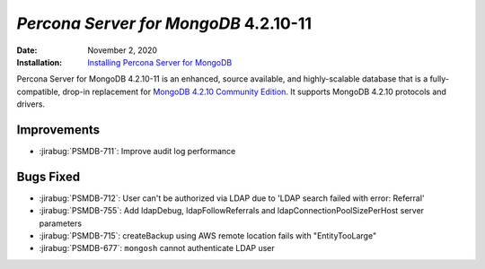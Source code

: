 .. _PSMDB-4.2.10-11:

================================================================================
*Percona Server for MongoDB* 4.2.10-11
================================================================================

:Date: November 2, 2020
:Installation: `Installing Percona Server for MongoDB <https://www.percona.com/doc/percona-server-for-mongodb/4.2/install/index.html>`_

Percona Server for MongoDB 4.2.10-11 is an enhanced, source available, and highly-scalable database that is a
fully-compatible, drop-in replacement for `MongoDB 4.2.10 Community Edition <https://docs.mongodb.com/manual/release-notes/4.2/#oct-2-2020>`_.
It supports MongoDB 4.2.10 protocols and drivers.

Improvements
================================================================================

* :jirabug:`PSMDB-711`: Improve audit log performance



Bugs Fixed
================================================================================

* :jirabug:`PSMDB-712`: User can't be authorized via LDAP due to 'LDAP search failed with error: Referral'
* :jirabug:`PSMDB-755`: Add ldapDebug, ldapFollowReferrals and ldapConnectionPoolSizePerHost server parameters
* :jirabug:`PSMDB-715`: createBackup using AWS remote location fails with "EntityTooLarge"
* :jirabug:`PSMDB-677`: ``mongosh`` cannot authenticate LDAP user


